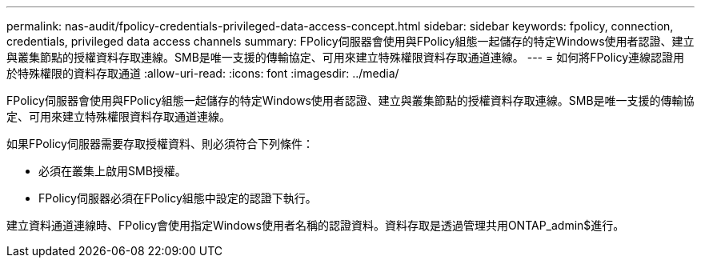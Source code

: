 ---
permalink: nas-audit/fpolicy-credentials-privileged-data-access-concept.html 
sidebar: sidebar 
keywords: fpolicy, connection, credentials, privileged data access channels 
summary: FPolicy伺服器會使用與FPolicy組態一起儲存的特定Windows使用者認證、建立與叢集節點的授權資料存取連線。SMB是唯一支援的傳輸協定、可用來建立特殊權限資料存取通道連線。 
---
= 如何將FPolicy連線認證用於特殊權限的資料存取通道
:allow-uri-read: 
:icons: font
:imagesdir: ../media/


[role="lead"]
FPolicy伺服器會使用與FPolicy組態一起儲存的特定Windows使用者認證、建立與叢集節點的授權資料存取連線。SMB是唯一支援的傳輸協定、可用來建立特殊權限資料存取通道連線。

如果FPolicy伺服器需要存取授權資料、則必須符合下列條件：

* 必須在叢集上啟用SMB授權。
* FPolicy伺服器必須在FPolicy組態中設定的認證下執行。


建立資料通道連線時、FPolicy會使用指定Windows使用者名稱的認證資料。資料存取是透過管理共用ONTAP_admin$進行。
